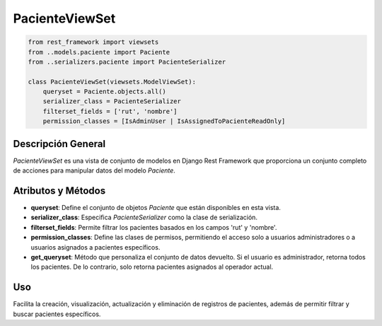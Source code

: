 PacienteViewSet
===============

.. code-block:: python

    from rest_framework import viewsets
    from ..models.paciente import Paciente
    from ..serializers.paciente import PacienteSerializer

    class PacienteViewSet(viewsets.ModelViewSet):
        queryset = Paciente.objects.all()
        serializer_class = PacienteSerializer
        filterset_fields = ['rut', 'nombre']
        permission_classes = [IsAdminUser | IsAssignedToPacienteReadOnly]

Descripción General
-------------------

`PacienteViewSet` es una vista de conjunto de modelos en Django Rest Framework que proporciona un conjunto completo de acciones para manipular datos del modelo `Paciente`.

Atributos y Métodos
-------------------

- **queryset**: Define el conjunto de objetos `Paciente` que están disponibles en esta vista.

- **serializer_class**: Especifica `PacienteSerializer` como la clase de serialización.

- **filterset_fields**: Permite filtrar los pacientes basados en los campos 'rut' y 'nombre'.

- **permission_classes**: Define las clases de permisos, permitiendo el acceso solo a usuarios administradores o a usuarios asignados a pacientes específicos.

- **get_queryset**: Método que personaliza el conjunto de datos devuelto. Si el usuario es administrador, retorna todos los pacientes. De lo contrario, solo retorna pacientes asignados al operador actual.

Uso
---

Facilita la creación, visualización, actualización y eliminación de registros de pacientes, además de permitir filtrar y buscar pacientes específicos.
